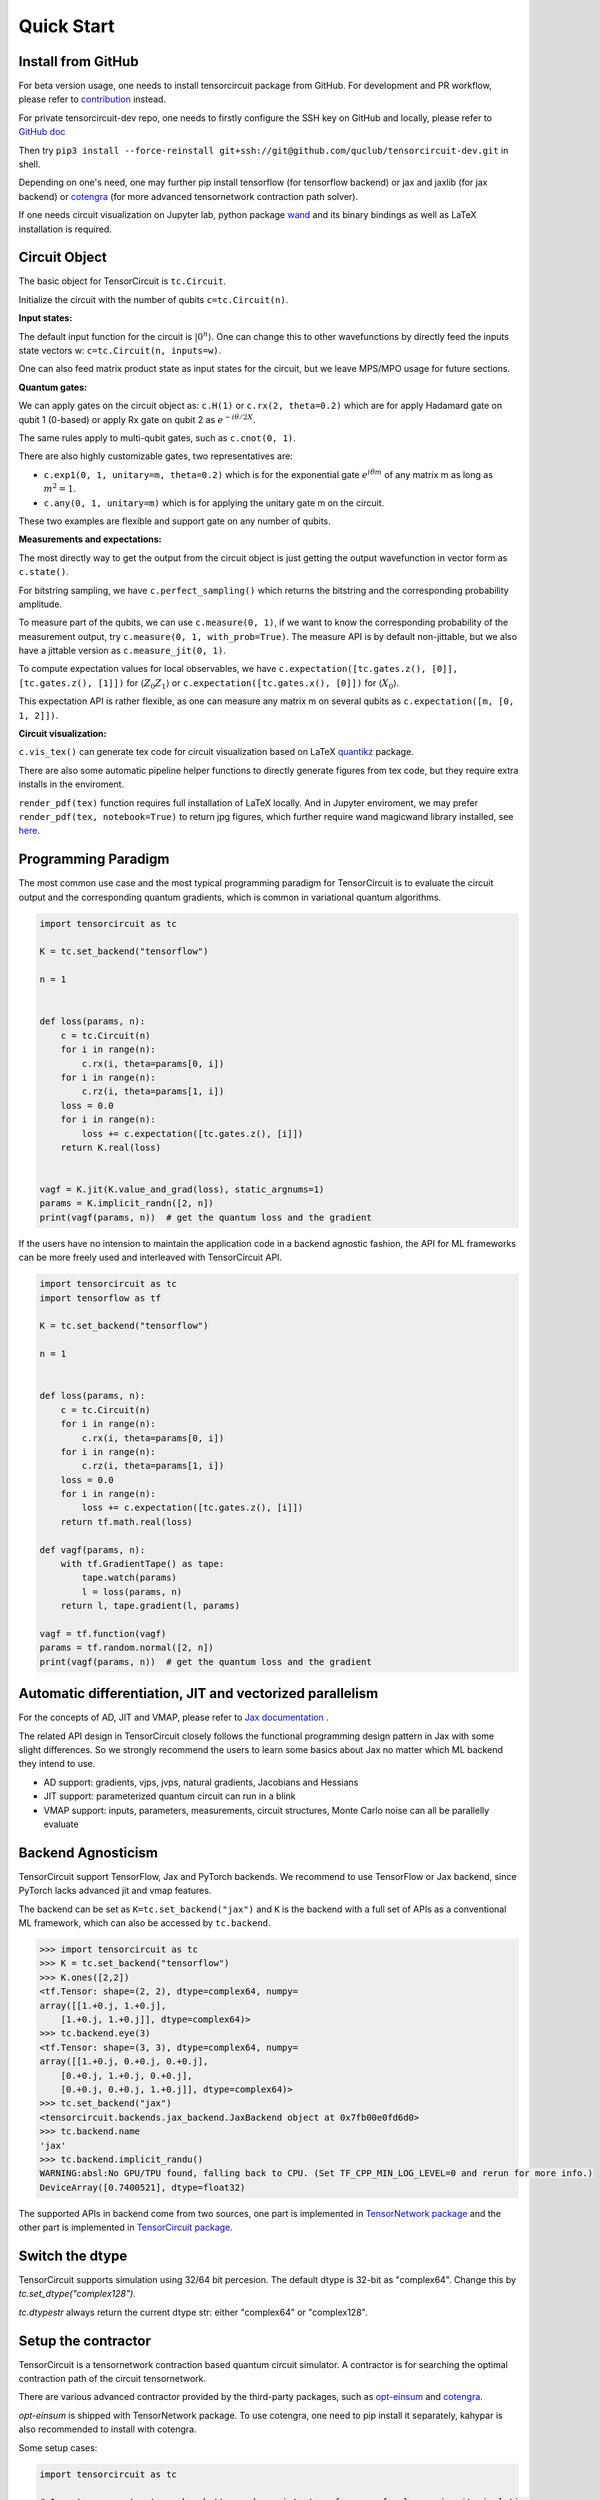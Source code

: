 ================
Quick Start
================

Install from GitHub
--------------------------

For beta version usage, one needs to install tensorcircuit package from GitHub. For development and PR workflow, please refer to `contribution <contribution.html>`__ instead.

For private tensorcircuit-dev repo, one needs to firstly configure the SSH key on GitHub and locally, please refer to `GitHub doc <https://docs.github.com/en/authentication/connecting-to-github-with-ssh>`__

Then try ``pip3 install --force-reinstall git+ssh://git@github.com/quclub/tensorcircuit-dev.git`` in shell.

Depending on one's need, one may further pip install tensorflow (for tensorflow backend) or jax and jaxlib (for jax backend) or `cotengra <https://github.com/jcmgray/cotengra>`__ (for more advanced tensornetwork contraction path solver).

If one needs circuit visualization on Jupyter lab, python package `wand <https://docs.wand-py.org/en/0.6.7/>`__ and its binary bindings as well as LaTeX installation is required.


Circuit Object
------------------

The basic object for TensorCircuit is ``tc.Circuit``. 

Initialize the circuit with the number of qubits ``c=tc.Circuit(n)``.

**Input states:**

The default input function for the circuit is :math:`\vert 0^n \rangle`. One can change this to other wavefunctions by directly feed the inputs state vectors w: ``c=tc.Circuit(n, inputs=w)``.

One can also feed matrix product state as input states for the circuit, but we leave MPS/MPO usage for future sections.

**Quantum gates:**

We can apply gates on the circuit object as: ``c.H(1)`` or ``c.rx(2, theta=0.2)`` which are for apply Hadamard gate on qubit 1 (0-based) or apply Rx gate on qubit 2 as :math:`e^{-i\theta/2 X}`.

The same rules apply to multi-qubit gates, such as ``c.cnot(0, 1)``.

There are also highly customizable gates, two representatives are:

- ``c.exp1(0, 1, unitary=m, theta=0.2)`` which is for the exponential gate :math:`e^{i\theta m}` of any matrix m as long as :math:`m^2=1`.

- ``c.any(0, 1, unitary=m)`` which is for applying the unitary gate m on the circuit.

These two examples are flexible and support gate on any number of qubits.

**Measurements and expectations:**

The most directly way to get the output from the circuit object is just getting the output wavefunction in vector form as ``c.state()``.

For bitstring sampling, we have ``c.perfect_sampling()`` which returns the bitstring and the corresponding probability amplitude.

To measure part of the qubits, we can use ``c.measure(0, 1)``, if we want to know the corresponding probability of the measurement output, try ``c.measure(0, 1, with_prob=True)``. The measure API is by default non-jittable, but we also have a jittable version as ``c.measure_jit(0, 1)``.

To compute expectation values for local observables, we have ``c.expectation([tc.gates.z(), [0]], [tc.gates.z(), [1]])`` for :math:`\langle Z_0Z_1 \rangle` or ``c.expectation([tc.gates.x(), [0]])`` for :math:`\langle X_0 \rangle`.

This expectation API is rather flexible, as one can measure any matrix m on several qubits as ``c.expectation([m, [0, 1, 2]])``.

**Circuit visualization:** 

``c.vis_tex()`` can generate tex code for circuit visualization based on LaTeX `quantikz <https://arxiv.org/abs/1809.03842>`__ package.

There are also some automatic pipeline helper functions to directly generate figures from tex code, but they require extra installs in the enviroment.

``render_pdf(tex)`` function requires full installation of LaTeX locally. And in Jupyter enviroment, we may prefer ``render_pdf(tex, notebook=True)`` to return jpg figures, which further require wand magicwand library installed, see `here <https://docs.wand-py.org/en/latest/>`__.


Programming Paradigm
-------------------------

The most common use case and the most typical programming paradigm for TensorCircuit is to evaluate the circuit output and the corresponding quantum gradients, which is common in variational quantum algorithms.

.. code-block:: python

    import tensorcircuit as tc

    K = tc.set_backend("tensorflow")

    n = 1


    def loss(params, n):
        c = tc.Circuit(n)
        for i in range(n):
            c.rx(i, theta=params[0, i])
        for i in range(n):
            c.rz(i, theta=params[1, i])
        loss = 0.0
        for i in range(n):
            loss += c.expectation([tc.gates.z(), [i]])
        return K.real(loss)


    vagf = K.jit(K.value_and_grad(loss), static_argnums=1)
    params = K.implicit_randn([2, n])
    print(vagf(params, n))  # get the quantum loss and the gradient

If the users have no intension to maintain the application code in a backend agnostic fashion, the API for ML frameworks can be more freely used and interleaved with TensorCircuit API.

.. code-block:: python

    import tensorcircuit as tc
    import tensorflow as tf

    K = tc.set_backend("tensorflow")

    n = 1


    def loss(params, n):
        c = tc.Circuit(n)
        for i in range(n):
            c.rx(i, theta=params[0, i])
        for i in range(n):
            c.rz(i, theta=params[1, i])
        loss = 0.0
        for i in range(n):
            loss += c.expectation([tc.gates.z(), [i]])
        return tf.math.real(loss)

    def vagf(params, n):
        with tf.GradientTape() as tape:
            tape.watch(params)
            l = loss(params, n)
        return l, tape.gradient(l, params)

    vagf = tf.function(vagf)
    params = tf.random.normal([2, n])
    print(vagf(params, n))  # get the quantum loss and the gradient


Automatic differentiation, JIT and vectorized parallelism
-------------------------------------------------------------

For the concepts of AD, JIT and VMAP, please refer to `Jax documentation <https://jax.readthedocs.io/en/latest/jax-101/index.html>`__ . 

The related API design in TensorCircuit closely follows the functional programming design pattern in Jax with some slight differences. So we strongly recommend the users to learn some basics about Jax no matter which ML backend they intend to use.

- AD support: gradients, vjps, jvps, natural gradients, Jacobians and Hessians

- JIT support: parameterized quantum circuit can run in a blink

- VMAP support: inputs, parameters, measurements, circuit structures, Monte Carlo noise can all be parallelly evaluate


Backend Agnosticism
-------------------------

TensorCircuit support TensorFlow, Jax and PyTorch backends. We recommend to use TensorFlow or Jax backend, since PyTorch lacks advanced jit and vmap features.

The backend can be set as ``K=tc.set_backend("jax")`` and ``K`` is the backend with a full set of APIs as a conventional ML framework, which can also be accessed by ``tc.backend``.

.. code-block:: python

    >>> import tensorcircuit as tc
    >>> K = tc.set_backend("tensorflow")
    >>> K.ones([2,2])
    <tf.Tensor: shape=(2, 2), dtype=complex64, numpy=
    array([[1.+0.j, 1.+0.j],
        [1.+0.j, 1.+0.j]], dtype=complex64)>
    >>> tc.backend.eye(3)
    <tf.Tensor: shape=(3, 3), dtype=complex64, numpy=
    array([[1.+0.j, 0.+0.j, 0.+0.j],
        [0.+0.j, 1.+0.j, 0.+0.j],
        [0.+0.j, 0.+0.j, 1.+0.j]], dtype=complex64)>
    >>> tc.set_backend("jax")
    <tensorcircuit.backends.jax_backend.JaxBackend object at 0x7fb00e0fd6d0>
    >>> tc.backend.name
    'jax'
    >>> tc.backend.implicit_randu()
    WARNING:absl:No GPU/TPU found, falling back to CPU. (Set TF_CPP_MIN_LOG_LEVEL=0 and rerun for more info.)
    DeviceArray([0.7400521], dtype=float32)

The supported APIs in backend come from two sources, one part is implemented in `TensorNetwork package <https://github.com/google/TensorNetwork/blob/master/tensornetwork/backends/abstract_backend.py>`__
and the other part is implemented in `TensorCircuit package <modules.html#module-tensorcircuit.backends>`__.

Switch the dtype
--------------------

TensorCircuit supports simulation using 32/64 bit percesion. The default dtype is 32-bit as "complex64".
Change this by `tc.set_dtype("complex128")`.

`tc.dtypestr` always return the current dtype str: either "complex64" or "complex128".


Setup the contractor
------------------------

TensorCircuit is a tensornetwork contraction based quantum circuit simulator. A contractor is for searching the optimal contraction path of the circuit tensornetwork.

There are various advanced contractor provided by the third-party packages, such as `opt-einsum <https://github.com/dgasmith/opt_einsum>`__ and `cotengra <https://github.com/jcmgray/cotengra>`__.

`opt-einsum` is shipped with TensorNetwork package. To use cotengra, one need to pip install it separately, kahypar is also recommended to install with cotengra.

Some setup cases:

.. code-block:: python

    import tensorcircuit as tc
    
    # 1. cotengra contractors, has better and consistent performance for large circuit simulation
    import cotengra as ctg

    optr = ctg.ReusableHyperOptimizer(
        methods=["greedy", "kahypar"],
        parallel=True,
        minimize="flops",
        max_time=120,
        max_repeats=4096,
        progbar=True,
    )
    tc.set_contractor("custom", optimizer=optr, preprocessing=True)
    # by preprocessing set as True, tensorcircuit will automatically merge all single-qubit gates into entangling gates

    # 2.  RandomGreedy contractor
    tc.set_contractor("custom_stateful", optimizer=oem.RandomGreedy, max_time=60, max_repeats=128, minimize="size")

    # 3. state simulator like contractor provided by tensorcircuit, maybe better when there is ring topology for two-qubit gate layout
    tc.set_contractor("plain-experimental")


Noisy Circuit simulation
----------------------------

**Monte Carlo State Simulator:**

For Monte Carlo trajector noise simulator, unitary Kraus channel can be handled easily. TensorCircuit also support full, jittable and differentable general Kraus channel Monte Carlo simulation, though.

.. code-block:: python

    >>> c = tc.Circuit(2)
    >>> c.unitary_kraus(tc.channels.depolarizingchannel(0.2, 0.2, 0.2), 0)
    0.0
    >>> c.general_kraus(tc.channels.resetchannel(), 1)
    0.0
    >>> c.state()
    array([0.+0.j, 0.+0.j, 0.+1.j, 0.+0.j], dtype=complex64)

**Density Matrix Simulator:**

Densitymatrix simulator ``tc.DMCircuit`` simulates the noise in a full form, but takes twice qubits as noiseless simulation. The API is basically the same as ``tc.Circuit``.


MPS and MPO
----------------

TensorCircuit has its own class for MPS and MPO originally defined in TensorNetwork as ``tc.QuVector``, ``tc.QuOperator``.

``tc.QuVector`` can be extracted from ``tc.Circuit`` as the tensor network form for the output state (uncontracted) by ``c.quvector()``.

The QuVector form wavefunction w can also be fed into Circuit as the inputs state as ``c=tc.Circuit(n, mps_inputs=w)``.

For example, the quick way to calculate the wavefunction overlap without explicitly computing the state amplitude is given as below:

.. code-block:: python

    >>> c = tc.Circuit(3)
    >>> [c.H(i) for i in range(3)]
    [None, None, None]
    >>> c.cnot(0, 1)
    >>> c2 = tc.Circuit(3)
    >>> [c2.H(i) for i in range(3)]
    [None, None, None]
    >>> c2.cnot(1, 0)
    >>> q = c.quvector()
    >>> q2 = c2.quvector().adjoint()
    >>> (q2@q).eval_matrix()
    array([[0.9999998+0.j]], dtype=complex64)


Interfaces
-------------

**PyTorch interface to hybrid with PyTorch modules:**

As we have mentioned in backend section, PyTorch backend may lack advanced features. This does't mean we cannot hybrid advanced circuit module with PyTorch neural module, we can run the quantum function on tensorflow or jax backend, while wrap it with a torch interface.

.. code-block:: python

    import tensorcircuit as tc
    from tensorcircuit.interfaces import torch_interface
    import torch

    tc.set_backend("tensorflow")


    def f(params):
        c = tc.Circuit(1)
        c.rx(0, theta=params[0])
        c.ry(0, theta=params[1])
        return c.expectation([tc.gates.z(), [0]])


    f_torch = torch_interface(f, jit=True)

    a = torch.ones([2], requires_grad=True)
    b = f_torch(a)
    c = b ** 2
    c.backward()

    print(a.grad)


**Scipy interface to utilize scipy optimizers:**

Automatically transform quantum functions as scipy-compatible value and grad function as provided for scipy interface with ``jac=True``.

.. code-block:: python

    n = 3

    def f(param):
        c = tc.Circuit(n)
        for i in range(n):
            c.rx(i, theta=param[0, i])
            c.rz(i, theta=param[1, i])
        loss = c.expectation(
            [
                tc.gates.y(),
                [
                    0,
                ],
            ]
        )
        return tc.backend.real(loss)

    f_scipy = tc.interfaces.scipy_optimize_interface(f, shape=[2, n])
    r = optimize.minimize(f_scipy, np.zeros([2 * n]), method="L-BFGS-B", jac=True)


Templates as Shortcuts
------------------------